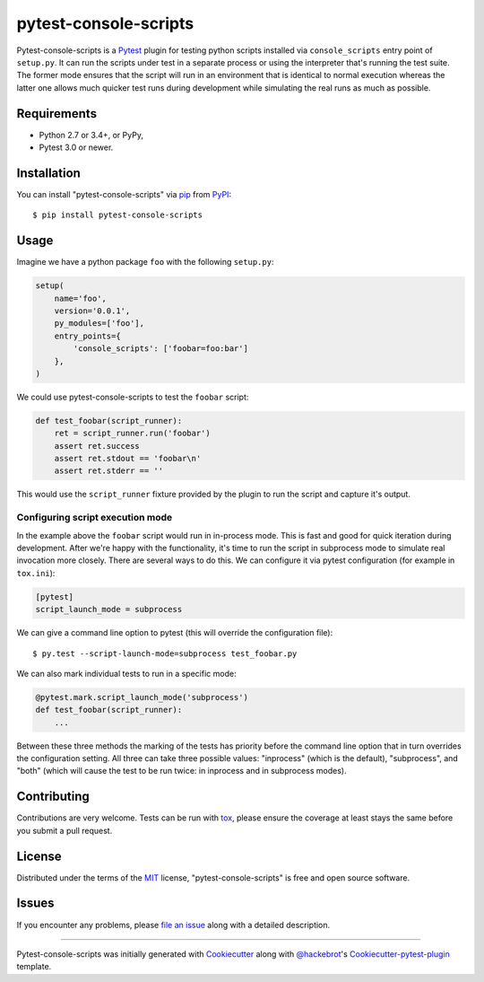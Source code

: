 pytest-console-scripts
===================================

.. image:: https://travis-ci.org/kvas-it/pytest-console-scripts.svg?branch=master
    :target: https://travis-ci.org/kvas-it/pytest-console-scripts
    :alt: See Build Status on Travis CI

Pytest-console-scripts is a `Pytest`_ plugin for testing python scripts
installed via ``console_scripts`` entry point of ``setup.py``. It can run the
scripts under test in a separate process or using the interpreter that's
running the test suite.  The former mode ensures that the script will run in an
environment that is identical to normal execution whereas the latter one allows
much quicker test runs during development while simulating the real runs as
much as possible.


Requirements
------------

* Python 2.7 or 3.4+, or PyPy,
* Pytest 3.0 or newer.


Installation
------------

You can install "pytest-console-scripts" via `pip`_ from `PyPI`_::

    $ pip install pytest-console-scripts


Usage
-----

Imagine we have a python package ``foo`` with the following ``setup.py``:

.. code-block:: python

    setup(
        name='foo',
        version='0.0.1',
        py_modules=['foo'],
        entry_points={
            'console_scripts': ['foobar=foo:bar']
        },
    )

We could use pytest-console-scripts to test the ``foobar`` script:

.. code-block:: python

    def test_foobar(script_runner):
        ret = script_runner.run('foobar')
        assert ret.success
        assert ret.stdout == 'foobar\n'
        assert ret.stderr == ''

This would use the ``script_runner`` fixture provided by the plugin to
run the script and capture it's output.

Configuring script execution mode
~~~~~~~~~~~~~~~~~~~~~~~~~~~~~~~~~

In the example above the ``foobar`` script would run in in-process mode. This
is fast and good for quick iteration during development. After we're happy with
the functionality, it's time to run the script in subprocess mode to simulate
real invocation more closely. There are several ways to do this. We can
configure it via pytest configuration (for example in ``tox.ini``):

.. code-block:: ini

     [pytest]
     script_launch_mode = subprocess

We can give a command line option to pytest (this will override the
configuration file)::

    $ py.test --script-launch-mode=subprocess test_foobar.py

We can also mark individual tests to run in a specific mode:

.. code-block:: python

    @pytest.mark.script_launch_mode('subprocess')
    def test_foobar(script_runner):
        ...

Between these three methods the marking of the tests has priority before the
command line option that in turn overrides the configuration setting. All three
can take three possible values: "inprocess" (which is the default),
"subprocess", and "both" (which will cause the test to be run twice: in
inprocess and in subprocess modes).


Contributing
------------
Contributions are very welcome. Tests can be run with `tox`_, please ensure
the coverage at least stays the same before you submit a pull request.


License
-------

Distributed under the terms of the `MIT`_ license, "pytest-console-scripts"
is free and open source software.


Issues
------

If you encounter any problems, please `file an issue`_ along with a detailed
description.


----

Pytest-console-scripts was initially generated with `Cookiecutter`_ along with
`@hackebrot`_'s `Cookiecutter-pytest-plugin`_ template.

.. _`Cookiecutter`: https://github.com/audreyr/cookiecutter
.. _`@hackebrot`: https://github.com/hackebrot
.. _`MIT`: http://opensource.org/licenses/MIT
.. _`cookiecutter-pytest-plugin`: https://github.com/pytest-dev/cookiecutter-pytest-plugin
.. _`file an issue`: https://github.com/kvas-it/pytest-console-scripts/issues
.. _`pytest`: https://github.com/pytest-dev/pytest
.. _`tox`: https://tox.readthedocs.org/en/latest/
.. _`pip`: https://pypi.python.org/pypi/pip/
.. _`PyPI`: https://pypi.python.org/pypi
